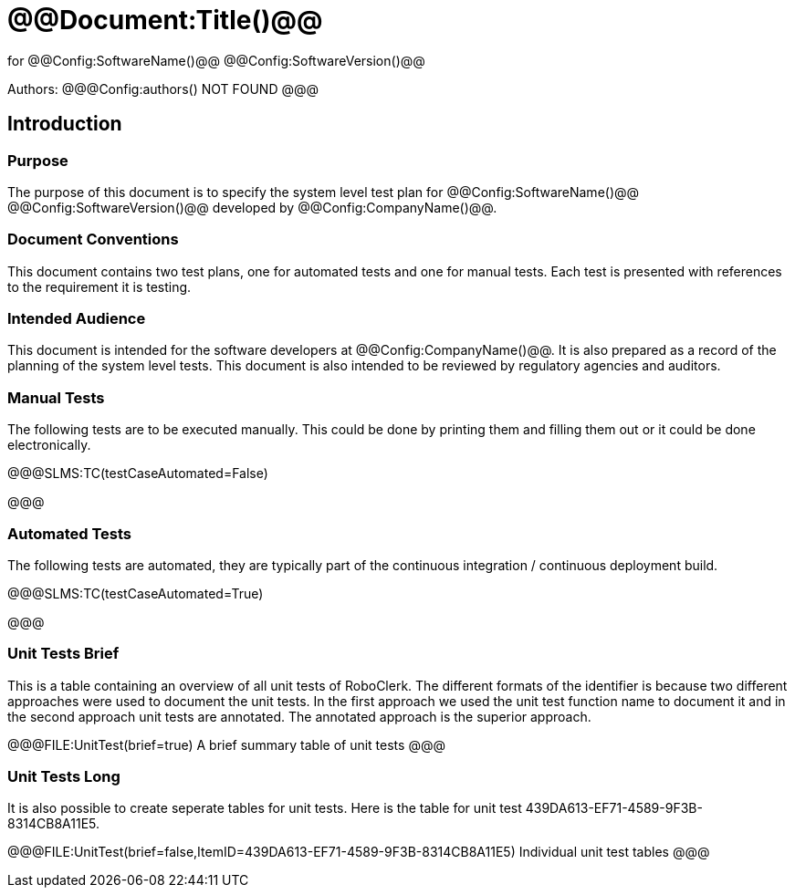 ﻿# @@Document:Title()@@

for
@@Config:SoftwareName()@@ @@Config:SoftwareVersion()@@  
  
Authors:
@@@Config:authors()
NOT FOUND
@@@

== Introduction

=== Purpose

The purpose of this document is to specify the system level test plan for @@Config:SoftwareName()@@ @@Config:SoftwareVersion()@@ developed by @@Config:CompanyName()@@. 

=== Document Conventions

This document contains two test plans, one for automated tests and one for manual tests. Each test is presented with references to the requirement it is testing.  

=== Intended Audience

This document is intended for the software developers at @@Config:CompanyName()@@. It is also prepared as a record of the planning of the system level tests. This document is also intended to be reviewed by regulatory agencies and auditors.

=== Manual Tests

The following tests are to be executed manually. This could be done by printing them and filling them out or it could be done electronically.

@@@SLMS:TC(testCaseAutomated=False)

@@@

=== Automated Tests

The following tests are automated, they are typically part of the continuous integration / continuous deployment build. 

@@@SLMS:TC(testCaseAutomated=True)

@@@

=== Unit Tests Brief

This is a table containing an overview of all unit tests of RoboClerk. The different formats of the identifier is because two different approaches were used to document the unit tests. In the first approach we used the unit test function name to document it and in the second approach unit tests are annotated. The annotated approach is the superior approach. 

@@@FILE:UnitTest(brief=true)
A brief summary table of unit tests
@@@

=== Unit Tests Long

It is also possible to create seperate tables for unit tests. Here is the table for unit test 439DA613-EF71-4589-9F3B-8314CB8A11E5.

@@@FILE:UnitTest(brief=false,ItemID=439DA613-EF71-4589-9F3B-8314CB8A11E5)
Individual unit test tables
@@@